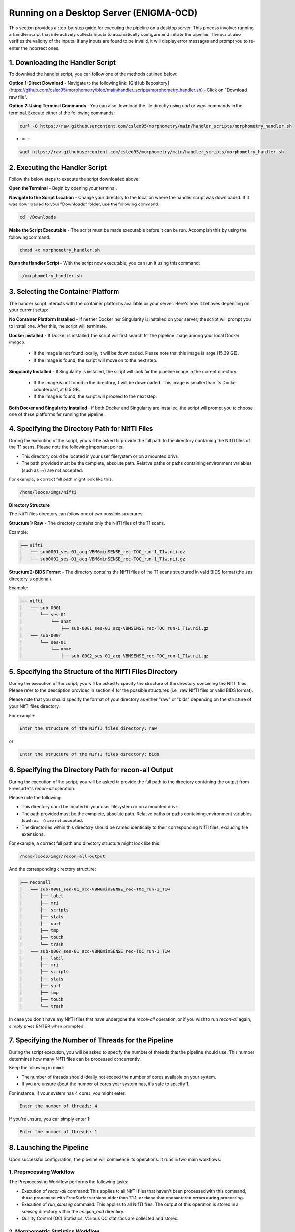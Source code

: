 ===========================
Running on a Desktop Server (ENIGMA-OCD)
===========================

This section provides a step-by-step guide for executing the pipeline on a desktop server. This process \
involves running a handler script that interactively collects inputs to automatically configure and initiate \
the pipeline. The script also verifies the validity of the inputs. If any inputs are found to be invalid, \
it will display error messages and prompt you to re-enter the incorrect ones.


1. Downloading the Handler Script
------------------------------------

To download the handler script, you can follow one of the methods outlined below:

**Option 1: Direct Download**
- Navigate to the following link: [GitHub Repository](https://github.com/csleo95/morphometry/blob/main/handler_scripts/morphometry_handler.sh)
- Click on "Download raw file".

**Option 2: Using Terminal Commands**
- You can also download the file directly using `curl` or `wget` commands in the terminal. Execute either of the following commands:

.. code-block:: bash

    curl -O https://raw.githubusercontent.com/csleo95/morphometry/main/handler_scripts/morphometry_handler.sh

- or -

.. code-block:: bash

    wget https://raw.githubusercontent.com/csleo95/morphometry/main/handler_scripts/morphometry_handler.sh


2. Executing the Handler Script
---------------------------------

Follow the below steps to execute the script downloaded above:

**Open the Terminal**
- Begin by opening your terminal.

**Navigate to the Script Location**
- Change your directory to the location where the handler script was downloaded. If it was downloaded to your "Downloads" folder, use the following command:

.. code-block:: bash

    cd ~/Downloads

**Make the Script Executable**
- The script must be made executable before it can be run. Accomplish this by using the following command:

.. code-block:: bash

    chmod +x morphometry_handler.sh

**Runn the Handler Script**
- With the script now executable, you can run it using this command:

.. code-block:: bash

    ./morphometry_handler.sh


3. Selecting the Container Platform
---------------------------------------

The handler script interacts with the container platforms available on your server. Here's how it behaves depending on your current setup:

**No Container Platform Installed**
- If neither Docker nor Singularity is installed on your server, the script will prompt you to install one. After this, the script will terminate.

**Docker Installed**
- If Docker is installed, the script will first search for the pipeline image among your local Docker images. 
    - If the image is not found locally, it will be downloaded. Please note that this image is large (15.39 GB). 
    - If the image is found, the script will move on to the next step.

**Singularity Installed**
- If Singularity is installed, the script will look for the pipeline image in the current directory. 
    - If the image is not found in the directory, it will be downloaded. This image is smaller than its Docker counterpart, at 6.5 GB.
    - If the image is found, the script will proceed to the next step.

**Both Docker and Singularity Installed**
- If both Docker and Singularity are installed, the script will prompt you to choose one of these platforms for running the pipeline.


4. Specifying the Directory Path for NIfTI Files
------------------------------------------------------------

During the execution of the script, you will be asked to provide the full path to the directory containing the NIfTI files of the T1 scans. Please note the following important points:

- This directory could be located in your user filesystem or on a mounted drive.
- The path provided must be the complete, absolute path. Relative paths or paths containing environment variables (such as `~/`) are not accepted.

For example, a correct full path might look like this: 

.. code-block:: bash

    /home/leocs/imgs/nifti

**Directory Structure**

The NIfTI files directory can follow one of two possible structures:

**Structure 1: Raw**
- The directory contains only the NIfTI files of the T1 scans. 

Example:

.. code-block:: bash

    ├── nifti
    │   ├── sub0001_ses-01_acq-VBM6minSENSE_rec-TOC_run-1_T1w.nii.gz
    │   ├── sub0002_ses-01_acq-VBM6minSENSE_rec-TOC_run-1_T1w.nii.gz

**Structure 2: BIDS Format**
- The directory contains the NIfTI files of the T1 scans structured in valid BIDS format (the `ses` directory is optional).

Example:

.. code-block:: bash

    ├── nifti
    │   └── sub-0001
    │       └── ses-01
    │           └── anat
    │               ├── sub-0001_ses-01_acq-VBMSENSE_rec-TOC_run-1_T1w.nii.gz
    │   └── sub-0002
    │       └── ses-01
    │           └── anat
    │               ├── sub-0002_ses-01_acq-VBMSENSE_rec-TOC_run-1_T1w.nii.gz



5. Specifying the Structure of the NIfTI Files Directory
------------------------------------------------------------------

During the execution of the script, you will be asked to specify the structure of the directory containing the NIfTI files. Please refer to the description provided in section 4 for the possible structures (i.e., raw NIfTI files or valid BIDS format).

Please note that you should specify the format of your directory as either "raw" or "bids" depending on the structure of your NIfTI files directory.

For example:

.. code-block:: bash

    Enter the structure of the NIfTI files directory: raw

or 

.. code-block:: bash

    Enter the structure of the NIfTI files directory: bids


6. Specifying the Directory Path for recon-all Output
--------------------------------------------------------------

During the execution of the script, you will be asked to provide the full path to the directory containing the output from Freesurfer's `recon-all` operation. 

Please note the following:

- This directory could be located in your user filesystem or on a mounted drive.
- The path provided must be the complete, absolute path. Relative paths or paths containing environment variables (such as `~/`) are not accepted.
- The directories within this directory should be named identically to their corresponding NIfTI files, excluding file extensions.

For example, a correct full path and directory structure might look like this:

.. code-block:: bash

    /home/leocs/imgs/recon-all-output

And the corresponding directory structure:

.. code-block:: bash

    ├── reconall
    │   └── sub-0001_ses-01_acq-VBM6minSENSE_rec-TOC_run-1_T1w
    │       ├── label
    │       ├── mri
    │       ├── scripts
    │       ├── stats
    │       ├── surf
    │       ├── tmp
    │       ├── touch
    │       └── trash
    │   └── sub-0002_ses-01_acq-VBM6minSENSE_rec-TOC_run-1_T1w
    │       ├── label
    │       ├── mri
    │       ├── scripts
    │       ├── stats
    │       ├── surf
    │       ├── tmp
    │       ├── touch
    │       └── trash

In case you don't have any NIfTI files that have undergone the `recon-all` operation, or if you wish to run `recon-all` again, simply press ENTER when prompted.


7. Specifying the Number of Threads for the Pipeline
----------------------------------------------------------

During the script execution, you will be asked to specify the number of threads that the pipeline should use. This number determines how many NIfTI files can be processed concurrently. 

Keep the following in mind:

- The number of threads should ideally not exceed the number of cores available on your system.
- If you are unsure about the number of cores your system has, it's safe to specify 1.

For instance, if your system has 4 cores, you might enter:

.. code-block:: bash

    Enter the number of threads: 4

If you're unsure, you can simply enter 1:

.. code-block:: bash

    Enter the number of threads: 1


8. Launching the Pipeline
----------------------------

Upon successful configuration, the pipeline will commence its operations. It runs in two main workflows:

**1. Preprocessing Workflow**
^^^^^^^^^^^^^^^^^^^^^^

The Preprocessing Workflow performs the following tasks:

- Execution of `recon-all` command: This applies to all NIfTI files that haven't been processed with this command, those processed with FreeSurfer versions older than 7.1.1, or those that encountered errors during processing.
- Execution of `run_samseg` command: This applies to all NIfTI files. The output of this operation is stored in a `samseg` directory within the `enigma_ocd` directory.
- Quality Control (QC) Statistics: Various QC statistics are collected and stored.

**2. Morphometric Statistics Workflow**
^^^^^^^^^^^^^^^^^^^^^^^^^^^^^^^^

The Morphometric Statistics Workflow performs the following tasks:

- Computation of Cortical Region Statistics: Area, volume, thickness, intrinsic and extrinsic curvatures, and sulcal depth statistics are computed for cortical regions.
- Computation of Subcortical Region Statistics: Area and volume statistics are calculated for subcortical regions.


9. Reviewing and Sharing the Pipeline Output
--------------------------------------------------

Upon completion of the pipeline, an `enigma-ocd` folder will be generated in your current directory. This folder contains two key items:

- `imaging_transcriptomics.zip`: This zipped folder contains the output data from the pipeline.
- `report.html`: This HTML file presents a comprehensive report on the pipeline's operations and results.

To share these results, please send both `imaging_transcriptomics.zip` and `report.html` files to leonardo.saraiva@usp.br. You can use your preferred email client or web-based email service to do so.

